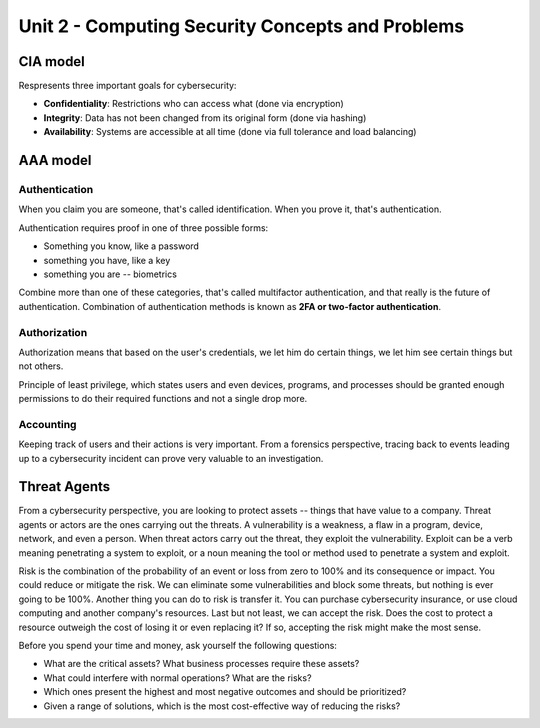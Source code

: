Unit 2 - Computing Security Concepts and Problems
~~~~~~~~~~~~~~~~~~~~~~~~~~~~~~~~~~~~~~~~~~~~~~~~~

CIA model
=========

Respresents three important goals for cybersecurity:

* **Confidentiality**: Restrictions who can access what (done via encryption)
* **Integrity**: Data has not been changed from its original form (done via hashing)
* **Availability**: Systems are accessible at all time (done via full tolerance and load balancing)

AAA model
=========

Authentication
--------------

When you claim you are someone, that's called identification. When you prove it, that's authentication.

Authentication requires proof in one of three possible forms:

* Something you know, like a password
* something you have, like a key
* something you are -- biometrics

Combine more than one of these categories, that's called multifactor authentication, and that really is the future of authentication. Combination of authentication methods is known as **2FA or two-factor authentication**.

Authorization
-------------

Authorization means that based on the user's credentials, we let him do certain things,
we let him see certain things but not others.

Principle of least privilege, which states users and even devices, programs, and processes should be granted enough permissions to do their required functions and not a single drop more.

Accounting
----------

Keeping track of users and their actions is very important. From a forensics perspective, tracing back to events leading up to a cybersecurity incident can prove very valuable to an investigation.

Threat Agents
=============

From a cybersecurity perspective, you are looking to protect assets -- things that have value to a company. Threat agents or actors are the ones carrying out the threats. A vulnerability is a weakness, a flaw in a program, device, network, and even a person. When threat actors carry out the threat, they exploit the vulnerability. Exploit can be a verb meaning penetrating a system to exploit, or a noun meaning the tool or method used to penetrate a system and exploit.

Risk is the combination of the probability of an event or loss from zero to 100% and its consequence or impact. You could reduce or mitigate the risk. We can eliminate some vulnerabilities and block some threats, but nothing is ever going to be 100%. Another thing you can do to risk is transfer it. You can purchase cybersecurity insurance, or use cloud computing and another company's resources. Last but not least, we can accept the risk. Does the cost to protect a resource outweigh the cost of losing it or even replacing it? If so, accepting the risk might make the most sense.

Before you spend your time and money, ask yourself the following questions:

* What are the critical assets? What business processes require these assets?
* What could interfere with normal operations? What are the risks?
* Which ones present the highest and most negative outcomes and should be prioritized?
* Given a range of solutions, which is the most cost-effective way of reducing the risks?
